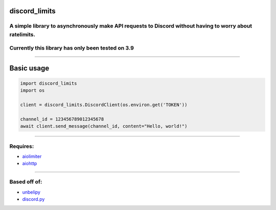 discord_limits
==============

.. _a-simple-library-to-asynchronously-make-api-requests-to-discord-without-having-to-worry-about-ratelimits:

A simple library to asynchronously make API requests to Discord without having to worry about ratelimits.
~~~~~~~~~~~~~~~~~~~~~~~~~~~~~~~~~~~~~~~~~~~~~~~~~~~~~~~~~~~~~~~~~~~~~~~~~~~~~~~~~~~~~~~~~~~~~~~~~~~~~~~~~

.. raw:: html

   <br>

.. _currently-this-library-has-only-been-tested-on-39:

Currently this library has only been tested on 3.9
~~~~~~~~~~~~~~~~~~~~~~~~~~~~~~~~~~~~~~~~~~~~~~~~~~

--------------

Basic usage
===========

.. code:: py

   import discord_limits
   import os

   client = discord_limits.DiscordClient(os.environ.get('TOKEN'))

   channel_id = 123456789012345678
   await client.send_message(channel_id, content="Hello, world!")

--------------

Requires:
~~~~~~~~~

-  `aiolimiter <https://pypi.org/project/aiolimiter/>`__
-  `aiohttp <https://pypi.org/project/aiohttp/>`__

--------------

Based off of:
~~~~~~~~~~~~~

-  `unbelipy <https://github.com/chrisdewa/unbelipy>`__
-  `discord.py <https://github.com/Rapptz/discord.py>`__
